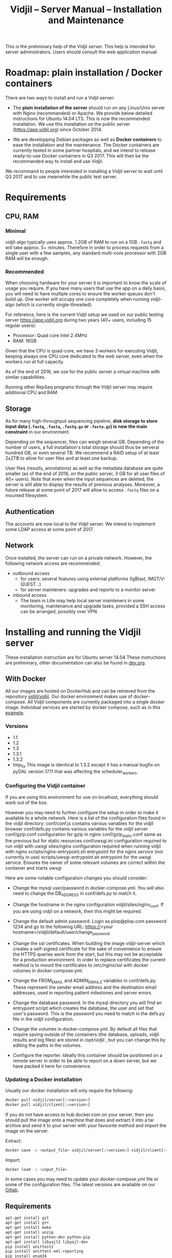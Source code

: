 #+TITLE: Vidjil -- Server Manual -- Installation and Maintenance
#+HTML_HEAD: <link rel="stylesheet" type="text/css" href="org-mode.css" />

This is the preliminary help of the Vidjil server.
This help is intended for server administrators. 
Users should consult the web application manual.


* Roadmap: plain installation / Docker containers

There are two ways to install and run a Vidjil server:

 - The *plain installation of the server* should run on any Linux/Unix server with Nginx (recommanded) or Apache.
   We provide below detailed instructions for Ubuntu 14.04 LTS.
   This is now the recommended installation.
   We use this installation on the public server ([[https://app.vidjil.org]]) since October 2014.

 - We are developping Debian packages as well as *Docker containers* to ease the installation and the maintenance.
   The Docker containers are currently tested in some partner hospitals,
   and we intend to release ready-to-use Docker containers in Q3 2017.
   This will then be the recommanded way to install and use Vidjil.

We recommand to people interested in installing a Vidjil server to wait until Q3 2017
and to use meanwhile the public test server.

* Requirements

** CPU, RAM

*** Minimal
   vidjil-algo typically uses
   approx. 1.2GB of RAM to run on a 1GB =.fastq= and will take approx. 5+ minutes.
   Therefore in order to process requests from a single user with a few samples,
   any standard multi-core processor with 2GB RAM will be enough.


*** Recommended
   When choosing hardware for your server it is important to know the scale
   of usage you require.
   If you have many users that use the app on a daily basis, you will need to
   have multiple cores to ensure the worker queues don't build up.
   One worker will occupy one core completely when running vidjil-algo (which is
   currently single-threaded).

   For reference, here is the current Vidjil setup we used on our public
   testing server [[https://app.vidjil.org]] during two years (40+ users, including 15 regular users):
      - Processor: Quad core Intel 2.4MHz
      - RAM: 16GB

   Given that the CPU is quad-core, we have 3 workers for executing Vidjil,
   keeping always one CPU core dedicated to the web server,
   even when the workers run at full capacity.

   As of the end of 2016, we use for the public server a virtual machine with similar capabilities.

   Running other RepSeq programs through the Vidjil server may require additional CPU and RAM.

** Storage

   As for many high-throughput sequencing pipeline, *disk storage to store input data (=.fastq=, =.fasta=, =.fastq.gz= or =.fasta.gz=)
   is now the main constraint* in our environment.

   Depending on the sequencer, files can weigh several GB.
   Depending of the number of users, a full installation's total storage should thus be serveral hundred GB, or even several TB.
   We recommend a RAID setup of at least 2x2TB to allow for user files and at least one backup.

   User files (results, annotations) as well as the metadata database are quite smaller (as of the end of 2016, on the public server, 3 GB for all user files of 40+ users).
   Note that even when the input sequences are deleted, the server is still able to display the results of previous analyses.
   Moreover, a future release at some point of 2017 will allow to access =.fastq= files on a mounted filesystem.

** Authentication

   The accounts are now local to the Vidjil server.
   We intend to implement some LDAP access at some point of 2017.

** Network

Once installed, the server can run on a private network.
However, the following network access are recommended:

 - outbound access
    - for users: several features using external platforms (IgBlast, IMGT/V-QUEST...)
    - for server mainteners: upgrades and reports to a monitor server

 - inbound access
    - The team in Lille may help local server mainteners in some monitoring, maintenance and upgrade tasks,
      provided a SSH access can be arranged, possibly over VPN.

* Installing and running the Vidjil server

These installation instruction are for Ubuntu server 14.04
These instructions are preliminary, other documentation can also be found in [[http://git.vidjil.org/blob/dev/doc/dev.org][dev.org]].
** With Docker
   All our images are hosted on DockerHub and can be retrieved from the
   repository [[https://hub.docker.com/r/vidjil/vidjil/][vidjil/vidjil]].
   Our docker environment makes use of docker-compose. All Vidjil components
   are currently packaged into a single docker image. Individual services are
   started by docker compose, such as in this [[http://gitlab.vidjil.org/blob/master/docker/docker-compose.yml][example]].
   
*** Versions
   - 1.1
   - 1.2
   - 1.3
   - 1.3.1
   - 1.3.2
   - tmp_fix
     This image is identical to 1.3.2 except it has a manual bugfix on pyDAL
     version 17.11 that was affecting the scheduler_workers.


*** Configuring the Vidjil container
   If you are using this environment for use on localhost, everything should
   work out of the box.

   However you may need to further configure the setup in order to make it
   available to a whole network.
   Here is a list of the configuration files found in the vidjil directory:
     conf/conf.js                             contains various variables for the vidjil browser
     conf/defs.py                             contains various variables for the vidjil server
     conf/gzip.conf                           configuration for gzip in nginx
     conf/gzip_static.conf                    same as the previous but for static resources
     conf/uwsgi.ini                           configuration required to run vidjil with uwsgi
     sites/nginx                              configuration required when running vidjil with nginx
     scripts/nginx-entrypoint.sh              entrypoint for the nginx
     service (not currently in use)
     scripts/uwsgi-entrypoint.sh              entrypoint for the uwsgi
     service. Ensures the owner of some relevant volumes are correct within
     the container and starts uwsgi

  Here are some notable configuration changes you should consider:
    - Change the mysql user/password in docker-compose.yml. You will also
      need to change the DB_ADDRESS in conf/defs.py to match it.

    - Change the hostname in the nginx configuration vidjil/sites/nginx_conf.
      If you are using vidjil on a network, then this might be required.

    - Change the default admin password. Login as plop@plop.com password 1234
      and go to the following URL: https://<your
      hostname>/vidjil/default/user/change_password

    - Change the ssl certificates. When building the image vidjil-server
      which creates a self-signed certificate for the sake of convenience to
      ensure the HTTPS queries work from the start, but this may not be
      acceptable for a production environment.
      In order to replace certificates the current method is to mount the
      certificates to /etc/nginx/ssl with docker volumes in
      docker-compose.yml.

    - Change the FROM_EMAIL and ADMIN_EMAILS variables in conf/defs.py. These
      represent the sender email address and the destination email addresses,
      used in reporting patient milestones and server errors.

    - Change the database password. In the mysql directory you will find an
      entrypoint script which creates the database, the user and set that
      user's password.
      This is the password  you need to match in the defs.py file in the
      vidjil configuration.

    - Change the volumes in docker-compose.yml. By default all files that
      require saving outside of the containers (the database, uploads, vidjil
      results and log files) are stored in /opt/vidjil , but  you can change
      this by editing the paths in the volumes.

    - Configure the reporter. Ideally this container should be positioned
      on a remote server in order to be able to report on a down server, but we have packed it here for convenience.

*** Updating a Docker installation
   Usually our docker installation will only require the following:

   #+BEGIN_SRC sh
     docker pull vidjil/server[:<version>]
     docker pull vidjil/client[:<version>]
   #+END_SRC

   If you do not have access to hub.docker.com on your server, then you
   should pull the image onto a machine that does and extract it into a tar
   archive and send it to your server with your favourite method and import
   the image on the server.

   Extract:
   #+BEGIN_SRC sh
     docker save -o <output_file> vidjil/server[:<version>] vidjil/client[:<version>]
   #+END_SRC

   Import:
   #+BEGIN_SRC sh
     docker load -i <input_file>
   #+END_SRC

   In some cases you may need to update your docker-compose.yml file or some
   of the configuration files. The latest versions are available on our
   [[https://inria.gitlab.com/vidjil/vidjil][Gitlab]].

** Requirements
   #+BEGIN_SRC sh
    apt-get install git
    apt-get install g++
    apt-get install make
    apt-get install unzip
    apt-get install python-dev python-pip
    apt-get install libyajl2 libyajl-dev
    pip install unittest2
    pip install unittest-xml-reporting
    pip install enum34
    pip install ijson cffi
   #+END_SRC

** Vidjil server installation and initialization
   Enter in the =server/= directory.

   If you just want to do some tests without installing a real web server,
   then launch =make install_web2py_standalone=. In the other case, launch
   =make install_web2py=.

   The process for installing Vidjil server together with a real web server
   will be detailed in the future.

** Detailed manual server installation and browser linking
	
	Requirements:
		ssh, zip unzip, tar, openssh-server, build-essential, python, python-dev,
		mysql, python2.5-psycopg2, postfix, wget, python-matplotlib, python-reportlab,
            python-enum34, mercurial, git

      If you want to run Vidjil with an Apache webserver you will also need:
            apache2, libapache2-mod-wsgi

      Or if you want to use Nginx:
            nginx-full, fcgiwrap


	For simplicity this guide will assume you are installing to =/home/www-data=

	Clone https://github.com/vidjil/vidjil.git

	Download and unzip web2py. Copy the contents of web2py to the server/web2py
	folder of you Vidjil installation
	(in this case /home/www-data/vidjil/server/web2py) and give ownership to www-data:

        #+BEGIN_SRC sh
	chown -R www-data:www-data /home/www-data/vidjil
        #+END_SRC

	If you are using apache, you can run the following commands to make sure all the apache modules you need
	are activated:

        #+BEGIN_SRC sh
		a2enmod ssl
		a2enmod proxy
		a2enmod proxy_http
		a2enmod headers
		a2enmod expires
		a2enmod wsgi
		a2enmod rewrite  # for 14.04
        #+END_SRC

	In order to setup the SSL encryption a key to give to apache. The safest option
	is to get a certicate from a trusted Certificate Authority, but for testing
	purposes you can generate your own:

        #+BEGIN_SRC sh
		mkdir /etc/<webserver>/ssl
		openssl genrsa 1024 > /etc/<webserver>/ssl/self_signed.key
		chmod 400 /etc/<webserver>/ssl/self_signed.key
		openssl req -new -x509 -nodes -sha1 -days 365 -key
            /etc/<webserver>/ssl/self_signed.key > /etc/apache2/ssl/self_signed.cert
		openssl x509 -noout -fingerprint -text <
            /etc/<webserver>/ssl/self_signed.cert > /etc/<webserver>/ssl/self_signed.info
        #+END_SRC

        <webserver> should be replaced with the appropriate webserver name
        (ie. apache2 or nginx)


	Given that Vidjil is a two-part application, one that serves routes from a server
	and one that is served statically, we need to configure the apache to do so.
	Therefore we tell the apache to:
		- Start web2py as a wsgi daemon (allows apache to serve the application).
		- Reserve two virtual hosts (one to be served with ssl encryption, and one not).
		- We configure the first host to serve static content and prevent overriding
			by the sever (otherwise all routes are redirected through web2py) and to follow symlinks
			this allows us to symlink to our browser app in the /var/www directory and keep both parts
			of Vidjil together.
		- The second is set to use SSL encryption, and only serve very specific folders statically (such
			as javascript files and images because we don't want to create a controller to serve that kind of data)

	you can replace your apache default config with the following
	(/etc/apache2/sites-available/default.conf - remember to make a backup just in case): 

        #+BEGIN_EXAMPLE
		WSGIDaemonProcess web2py user=www-data group=www-data processes=1 threads=1

		<VirtualHost *:80>

		  DocumentRoot /var/www
		  <Directory />
		    Options FollowSymLinks
		    AllowOverride None
		  </Directory>

		  <Directory /var/www/>
		    Options Indexes FollowSymLinks MultiViews
		    AllowOverride all
		    Order allow,deny
		    allow from all
		  </Directory>

		  ScriptAlias /cgi/ /usr/lib/cgi-bin/

		  <Directory /usr/lib/cgi-bin/>
		    Options Indexes FollowSymLinks
		    Options +ExecCGI
		    #AllowOverride None
		    Require all granted
		    AddHandler cgi-script cgi pl
		  </Directory>

		  <Directory /home/www-data/vidjil/browser>
		    AllowOverride None
		  </Directory>

		  CustomLog /var/log/apache2/access.log common
		  ErrorLog /var/log/apache2/error.log
		</VirtualHost>


		<VirtualHost *:443>
		  SSLEngine on
		  SSLCertificateFile /etc/apache2/ssl/self_signed.cert
		  SSLCertificateKeyFile /etc/apache2/ssl/self_signed.key

		  WSGIProcessGroup web2py
		  WSGIScriptAlias / /home/www-data/vidjil/server/web2py/wsgihandler.py
		  WSGIPassAuthorization On

		  <Directory /home/www-data/vidjil/server/web2py>
		    AllowOverride None
		    Require all denied
		    <Files wsgihandler.py>
		      Require all granted
		    </Files>
		  </Directory>

		  AliasMatch ^/([^/]+)/static/(?:_[\d]+.[\d]+.[\d]+/)?(.*) \
		        /home/www-data/vidjil/server/web2py/applications/$1/static/$2

		  <Directory /home/www-data/vidjil/server/web2py/applications/*/static/>
		    Options -Indexes
		    ExpiresActive On
		    ExpiresDefault "access plus 1 hour"
		    Require all granted
		  </Directory>

		  CustomLog /var/log/apache2/ssl-access.log common
		  ErrorLog /var/log/apache2/error.log
		</VirtualHost>
        #+END_EXAMPLE

	Now we want to activate some more apache mods:
        #+BEGIN_SRC sh
		a2ensite default                   # FOR 14.04
		a2enmod cgi
        #+END_SRC

	Restart the server in order to make sure the config is taken into account.

	And create some symlinks to avoid splitting our app:
        #+BEGIN_SRC sh
		ln -s /home/www-data/vidjil/browser /var/www/browser
		ln -s /home/www-data/vidjil/browser/cgi/align.cgi /usr/lib/cgi-bin
		ln -s /home/www-data/vidjil/germline /var/www/germline
		ln -s /home/www-data/vidjil/data /var/www/data
        #+END_SRC

      If you are using Nginx, the configuration is the following:
        #+BEGIN_EXAMPLE
            server {
                listen 80;
                server_name \$hostname;
                return 301 https://\$hostname$request_uri;

            }
            server {
                    listen 443 default_server ssl;
                    server_name     \$hostname;
                    ssl_certificate         /etc/nginx/ssl/web2py.crt;
                    ssl_certificate_key     /etc/nginx/ssl/web2py.key;
                    ssl_prefer_server_ciphers on;
                    ssl_session_cache shared:SSL:10m;
                    ssl_session_timeout 10m;
                    ssl_ciphers ECDHE-RSA-AES256-SHA:DHE-RSA-AES256-SHA:DHE-DSS-AES256-SHA:DHE-RSA-AES128-SHA:DHE-DSS-AES128-SHA;
                    ssl_protocols TLSv1 TLSv1.1 TLSv1.2;
                    keepalive_timeout    70;
                    location / {
                        #uwsgi_pass      127.0.0.1:9001;
                        uwsgi_pass      unix:///tmp/web2py.socket;
                        include         uwsgi_params;
                        uwsgi_param     UWSGI_SCHEME \$scheme;
                        uwsgi_param     SERVER_SOFTWARE    nginx/\$nginx_version;
                        ###remove the comments to turn on if you want gzip compression of your pages
                        # include /etc/nginx/conf.d/web2py/gzip.conf;
                        ### end gzip section

                        proxy_read_timeout 600;
                        client_max_body_size 20G;
                        ###
                    }
                    ## if you serve static files through https, copy here the section
                    ## from the previous server instance to manage static files

                    location /browser {
                        root /home/www-data/vidjil/;
                        expires 1h;

                        error_page 405 = $uri;
                    }

                    location /germline {
                        root $CWD/../;
                        expires 1h;

                        error_page 405 = $uri;
                    }

                    ###to enable correct use of response.static_version
                    #location ~* ^/(\w+)/static(?:/_[\d]+\.[\d]+\.[\d]+)?/(.*)$ {
                    #    alias /home/www-data/vidjil/server/web2py/applications/\$1/static/\$2;
                    #    expires max;
                    #}
                    ###

                    location ~* ^/(\w+)/static/ {
                        root /home/www-data/vidjil/server/web2py/applications/;
                        expires max;
                        ### if you want to use pre-gzipped static files (recommended)
                        ### check scripts/zip_static_files.py and remove the comments
                        # include /etc/nginx/conf.d/web2py/gzip_static.conf;
                        ###
                    }

                    client_max_body_size 20G;

                    location /cgi/ {
                        gzip off;
                        root  /home/www-data/vidjil/browser/;
                        # Fastcgi socket
                        fastcgi_pass  unix:/var/run/fcgiwrap.socket;
                        # Fastcgi parameters, include the standard ones
                        include /etc/nginx/fastcgi_params;
                        # Adjust non standard parameters (SCRIPT_FILENAME)
                        fastcgi_param SCRIPT_FILENAME  \$document_root\$fastcgi_script_name;
                    }

            }
        #+END_EXAMPLE

        We also do not create symlinks since all references are managed
        correctly.

	Now we need to configure the database connection parameters:
		- create a file called conf.js in /home/www-data/vidjil/browser/js containing:
                  #+BEGIN_EXAMPLE
			var config = {
			    /*cgi*/
			    "cgi_address" : "default",
			    
			    /*database */
			    "use_database" : true,
			    "db_address" : "default",
			    
			    "debug_mode" : false
			}
                  #+END_EXAMPLE
		This tells the browser to access the server on the current domain.

		- copy vidjil/server/web2py/applications/vidjil/modules/defs.py.sample
			to vidjil/server/web2py/applications/vidjil/modules/defs.py
		  and change the value of DB_ADDRESS to reference your database.

	You can now access your app.
	All that is left to do is click on the init database link above the login page.
	This creates a default admin user: plop@plop.com and password: 1234 (make sure to
	remove this user in your production environment) and creates the configurations you can have
	for files and results.

	
* Testing the server
  If you develop on the server, or just want to check if everything is ok, you
  should launch the server tests.

  First, you should have a working fuse server by launching =make
  launch_fuse_server= (just launch it once, then it is running in the
  background and can be killed with =make kill_fuse_server=).

  Then you can launch the tests with =make unit=.


* Troubleshootings

** Web2py runs but does not allow any connection

Check whether the relevant disks are properly mounted.
Disks failures or other events could have triggered a read-only partition.

** Workers seem to be stuck
   For some reasons, that are not clear yet, it may happen that workers are not
   assigned any additional jobs even if they don't have any ongoin jobs.

   In such a (rare) case, it may be useful to restart web2py schedulers
   #+BEGIN_SRC sh
   initctl restart web2py-scheduler
   #+END_SRC
** Debugging Web2py workers
   One can launch the workers by hand (see in the =/etc/init= script and add a
   =-D 0= option. It prints debugging information on what the workers are doing.

   The most useful information are from the TICKER worker: the one that
   assigns jobs to workers. So you'd better first kill all the workers and
   then launch one by hand to be sure that it will be the ticker.

** Restarting web2py
   Just touch the file =/etc/uwsgi/web2py.ini=.

   Another of restarting it is by touching the file
   =server/web2py/applications/vidjil/modules/defs.py=.
   This will tell =uwsgi= to restart web2py (including the workers).

** Restarting uwsgi
   When one modifies an uwsgi config file (usually in =/etc/uwsgi= directory, it
   may be necessary to restart uwsgi so that the modifications are taken into
   account. This can be done using
   #+BEGIN_SRC sh
   initctl restart uwsgi-emperor
   #+END_SRC
** Logging database queries
*** MySQL
    One can see some [[https://stackoverflow.com/questions/650238/how-to-show-the-last-queries-executed-on-mysql][insightful SO post]].
    To summarize, this can either be done at runtime:
    #+BEGIN_SRC sql
    SET GLOBAL log_output = "FILE";
    SET GLOBAL general_log_file = "/path/to/your/logfile.log";
    SET GLOBAL general_log = 'ON';
    #+END_SRC
    Or directly in the configuration file (less recommended):
    #+BEGIN_SRC conf
    general_log_file        = /var/log/mysql/mysql.log
    general_log             = 1
    #+END_SRC
    In that case the server must be restarted afterwards.
* Running the server in a production environment

** Introduction
  When manipulating a production environment it is important to take certain
  precautionnary mesures, in order to ensure production can either be rolled
  back to a previous version or simply that any encurred loss of data can be
  retrieved.

  Web2py and Vidjil are no exception to this rule.

** Making backups
  Performing an Analysis in Vidjil is time-consuming, therefore should the
  data be lost, valuable man-hours are also lost.
  In order to prevent this we make regular incremental backups of the
  data stored on the vidjil servers.
  This  applies to the files created during the analysis (either by a software or a human).
  This does not apply to uploaded files.


  To ease the backup, the =backup.sh= script provides an example.  For this
  script to be ran automatically, it is required that =mysqldump= doesn't ask
  for a password. The credentials informations should be provided in a
  =~/.my.cnf= file (for MySQL obviously).
  #+BEGIN_SRC conf
[client]
user = backup
password = "strongpassword"
host = localhost
  #+END_SRC
  It is also advised that the backup  user has a read-only access to the database.
** Autodelete and Permissions
  Web2py has a handy feature called AutoDelete which allows the administrator
  to state that file reference deletions should be cascaded if no other
  references to the file exist.
  When deploying to production one needs to make sure AutoDelete is
  deactivated.
  As a second precaution it is also wise to temporarily restrict web2py's
  access to referenced files.

  Taking two mesures to prevent file loss might seem like overkill, but
  securing data is more important than the small amount of extra time spent
  putting these mesures into place.

** Deploying the server
  Currently deploying changes to production is analogous to merging into the
  rbx branch and pulling from the server.

  Once this has been done, it is important that any database migrations have
  been applied.
  This can be verified by refreshing the server (calling a controller) and
  then looking at the database.


** Step by Step
  - Set AutoDelete to False
  - Check permissions on the uploads folder (set to 100)
    - you can also check the amount of files present at this point for future
      reference
  - Backup database: Archive old backup.csv and then from admin page: backup
    db
  - pull rbx (if already merged dev)
  - Check the database (for missing data or to ensure mmigrations have been
        applied)
  - Check files to ensure no files are missing
  - Reset the folder permissions on uploads (755 seems to be the minimum
    requirement for web2py)
  - Run unit tests (Simply a precaution: Continuous Integration renders this
    step redundant but it's better to be sure)
  - Check site functionnality

* Resetting user passwords
  Currently there is not easy way of resetting a user's password.
  The current method is the following:
  `cd server/web2py`
  `python web2py -S vidjil -M`
  `db.auth_user[<user-id].update_record(password=CRYPT(key=auth.settings.hmac_key)('<password>')[0],reset_password_key='')`

* Migrating Data
** Database
   The easiest way to perform a database migration is to first extract the
   data with the following command:

   #+BEGIN_SRC sh
     mysqldump -u <user> -p <db> -c --no-create-info > <file>
   #+END_SRC

   An important element to note here is the --no-create-info we add this
   parameter because web2py needs to be allowed to create tables itself
   because it keeps track of database migrations and errors will occur if
   tables exist which it considers it needs to create.

   In order to import the data into an installation you first need to ensure
   the tables have been created by Web2py this can be achieved by simply
   accessing a non-static page.

   /!\ If the database has been initialised from the interface you will
   likely encounter primary key collisions or duplicated data, so it is best
   to skip the initialisation altogether.

   Once the tables have been created, the data can be imported as follows:

   #+BEGIN_SRC sh
     mysql -u <user> -p <db> < <file>
   #+END_SRC

   Please note that with this method you should have at least one admin user
   that is accessible in the imported data. Since the initialisation is being
   skipped, you will not have the usual admin account present.
   It is also possible to create a user directly from the database although
   this is not the recommended course of action.

** Files
   Files can simply be copied over to the new installation, their filenames
   are stored in the database and should therefore be accessible as long as
   they are in the correct directories.

** Filtering data (soon deprecated)
   When extracting data for a given user, the whole database should not be
   copied over.
   There are two courses of action:
     - create a copy of the existing database and remove the users that are
       irrelevant. The cascading delete should remove any unwanted data
       barring a few exceptions (notably fused_file, groups and sample_set_membership)

     - export the relevant data directly from the database. This method
       requires multiple queries which will not be detailed here.

  Once the database has been correctly extracted, a list of files can be
  obtained from sequence_file, fused_file, results_file and analysis_file
  with the following query:

  #+BEGIN_SRC sql
    SELECT <filename field>
    FROM <table name>
    INTO OUTFILE 'filepath'
    FIELDS TERMINATED BY ','
    ENCLOSED BY ''
    LINES TERMINATED BY '\n'
  #+END_SRC

  Note: We are managing filenames here which should not contain any
  character such as quotes or commas so we can afford to refrain from
  enclosing the data with quotes.

  This query will output a csv file containing a filename on each line.
  Copying the files is now just a matter of running the following script:

#+BEGIN_SRC sh
  sh copy_files <file source> <file destination> <input file>
#+END_SRC

** Exporting sample sets
   The migrator script allows the export and import of data, whether it be a
   single patient/run/set or a list of them, or even all the sample sets
   associated to a group.

   #+BEGIN_EXAMPLE
    usage: migrator.py [-h] [-f FILENAME] [--debug] {export,import} ...

    Export and import data

    positional arguments:
    {export,import}  Select operation mode
      export         Export data from the DB into a JSON file
      import         Import data from JSON into the DB

    optional arguments:
      -h, --help       show this help message and exit
      -f FILENAME      Select the file to be read or written to
      --debug          Output debug information
   #+END_EXAMPLE

   Export:
   #+BEGIN_EXAMPLE
    usage: migrator.py export [-h] {sample_set,group} ...

    positional arguments:
      {sample_set,group}  Select data selection method
        sample_set        Export data by sample-set ids
        group             Extract data by groupid

    optional arguments:
      -h, --help          show this help message and exit
   #+END_EXAMPLE

   #+BEGIN_EXAMPLE
    usage: migrator.py export sample_set [-h] {patient,run,generic} ID [ID
    ...]

    positional arguments:
      {patient,run,generic}
                              Type of sample
        ID                    Ids of sample sets to be extracted

      optional arguments:
        -h, --help            show this help message and exit
   #+END_EXAMPLE

   #+BEGIN_EXAMPLE
    usage: migrator.py export group [-h] groupid

    positional arguments:
      groupid     The long ID of the group

    optional arguments:
      -h, --help  show this help message and exit
   #+END_EXAMPLE

   Import:
   #+BEGIN_EXAMPLE
    usage: migrator.py import [-h] [--dry-run] [--config CONFIG] groupid

    positional arguments:
      groupid     The long ID of the group

    optional arguments:
      -h, --help  show this help message and exit
      --dry-run   With a dry run, the data will not be saved to the database
      --config CONFIG  Select the config mapping file
   #+END_EXAMPLE
